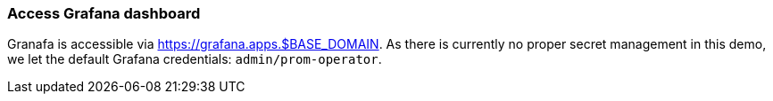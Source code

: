 === Access Grafana dashboard

Granafa is accessible via https://grafana.apps.$BASE_DOMAIN. As there is currently no proper secret management in this demo, we let the default Grafana credentials: `admin/prom-operator`.
